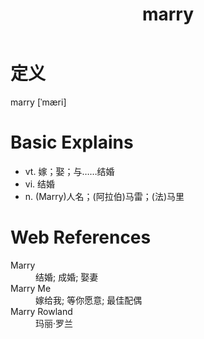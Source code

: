 #+title: marry
#+roam_tags:英语单词

* 定义
  
marry [ˈmæri]

* Basic Explains
- vt. 嫁；娶；与……结婚
- vi. 结婚
- n. (Marry)人名；(阿拉伯)马雷；(法)马里

* Web References
- Marry :: 结婚; 成婚; 娶妻
- Marry Me :: 嫁给我; 等你愿意; 最佳配偶
- Marry Rowland :: 玛丽·罗兰
